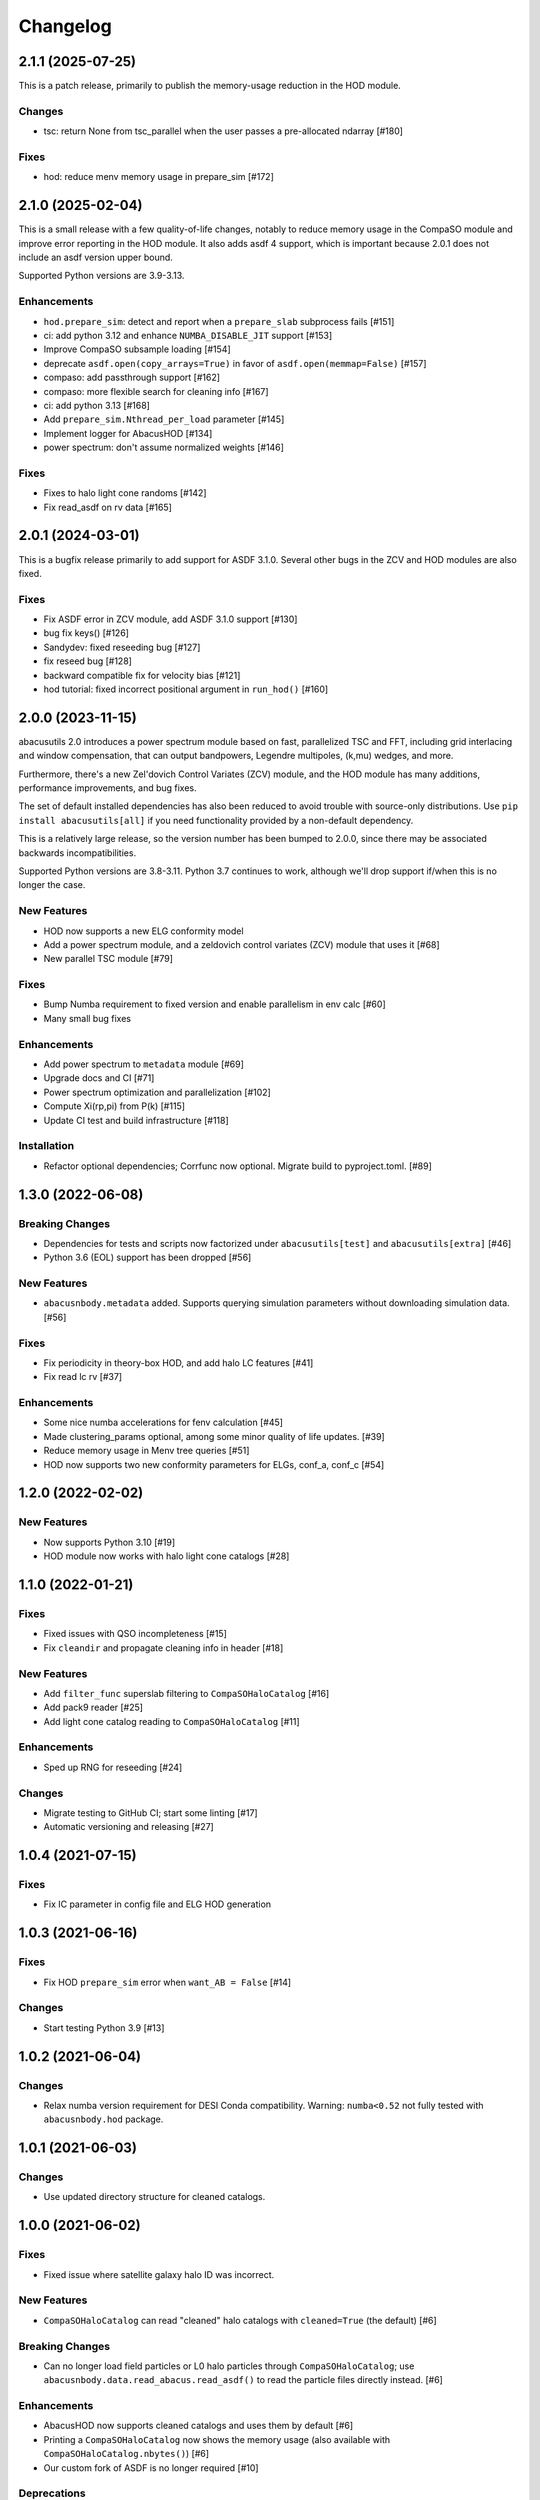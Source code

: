 Changelog
=========

2.1.1 (2025-07-25)
------------------

This is a patch release, primarily to publish the memory-usage reduction in the HOD module.

Changes
~~~~~~~
- tsc: return None from tsc_parallel when the user passes a pre-allocated ndarray [#180]

Fixes
~~~~~
- hod: reduce menv memory usage in prepare_sim [#172]

2.1.0 (2025-02-04)
------------------
This is a small release with a few quality-of-life changes, notably to reduce memory usage
in the CompaSO module and improve error reporting in the HOD module. It also adds asdf 4
support, which is important because 2.0.1 does not include an asdf version upper bound.

Supported Python versions are 3.9-3.13.

Enhancements
~~~~~~~~~~~~
- ``hod.prepare_sim``: detect and report when a ``prepare_slab`` subprocess fails [#151]
- ci: add python 3.12 and enhance ``NUMBA_DISABLE_JIT`` support [#153]
- Improve CompaSO subsample loading [#154]
- deprecate ``asdf.open(copy_arrays=True)`` in favor of ``asdf.open(memmap=False)`` [#157]
- compaso: add passthrough support [#162]
- compaso: more flexible search for cleaning info [#167]
- ci: add python 3.13 [#168]
- Add ``prepare_sim.Nthread_per_load`` parameter [#145]
- Implement logger for AbacusHOD [#134]
- power spectrum: don't assume normalized weights [#146]

Fixes
~~~~~
- Fixes to halo light cone randoms [#142]
- Fix read_asdf on rv data [#165]

2.0.1 (2024-03-01)
------------------
This is a bugfix release primarily to add support for ASDF 3.1.0.
Several other bugs in the ZCV and HOD modules are also fixed.

Fixes
~~~~~
- Fix ASDF error in ZCV module, add ASDF 3.1.0 support [#130]
- bug fix keys() [#126]
- Sandydev: fixed reseeding bug [#127]
- fix reseed bug [#128]
- backward compatible fix for velocity bias [#121]
- hod tutorial: fixed incorrect positional argument in ``run_hod()`` [#160]

2.0.0 (2023-11-15)
------------------

abacusutils 2.0 introduces a power spectrum module based on fast, parallelized TSC
and FFT, including grid interlacing and window compensation, that can output bandpowers,
Legendre multipoles, (k,mu) wedges, and more.

Furthermore, there's a new Zel'dovich Control Variates (ZCV) module, and the HOD module
has many additions, performance improvements, and bug fixes.

The set of default installed dependencies has also been reduced to avoid trouble with
source-only distributions. Use ``pip install abacusutils[all]`` if you need functionality
provided by a non-default dependency.

This is a relatively large release, so the version number has been bumped to 2.0.0, since
there may be associated backwards incompatibilities.

Supported Python versions are 3.8-3.11. Python 3.7 continues to work, although we'll
drop support if/when this is no longer the case.

New Features
~~~~~~~~~~~~
- HOD now supports a new ELG conformity model
- Add a power spectrum module, and a zeldovich control variates (ZCV) module that uses it [#68]
- New parallel TSC module [#79]

Fixes
~~~~~
- Bump Numba requirement to fixed version and enable parallelism in env calc [#60]
- Many small bug fixes

Enhancements
~~~~~~~~~~~~
- Add power spectrum to ``metadata`` module [#69]
- Upgrade docs and CI [#71]
- Power spectrum optimization and parallelization [#102]
- Compute Xi(rp,pi) from P(k) [#115]
- Update CI test and build infrastructure [#118]

Installation
~~~~~~~~~~~~
- Refactor optional dependencies; Corrfunc now optional. Migrate build to pyproject.toml. [#89]

1.3.0 (2022-06-08)
------------------

Breaking Changes
~~~~~~~~~~~~~~~~
- Dependencies for tests and scripts now factorized under ``abacusutils[test]`` and ``abacusutils[extra]`` [#46]
- Python 3.6 (EOL) support has been dropped [#56]

New Features
~~~~~~~~~~~~
- ``abacusnbody.metadata`` added. Supports querying simulation parameters without downloading simulation data. [#56]

Fixes
~~~~~
- Fix periodicity in theory-box HOD, and add halo LC features [#41]
- Fix read lc rv [#37]

Enhancements
~~~~~~~~~~~~
- Some nice numba accelerations for fenv calculation [#45]
- Made clustering_params optional, among some minor quality of life updates. [#39]
- Reduce memory usage in Menv tree queries [#51]
- HOD now supports two new conformity parameters for ELGs, conf_a, conf_c [#54]

1.2.0 (2022-02-02)
------------------

New Features
~~~~~~~~~~~~
- Now supports Python 3.10 [#19]
- HOD module now works with halo light cone catalogs [#28]

1.1.0 (2022-01-21)
------------------

Fixes
~~~~~
- Fixed issues with QSO incompleteness [#15]
- Fix ``cleandir`` and propagate cleaning info in header [#18]

New Features
~~~~~~~~~~~~
- Add ``filter_func`` superslab filtering to ``CompaSOHaloCatalog`` [#16]
- Add pack9 reader [#25]
- Add light cone catalog reading to ``CompaSOHaloCatalog`` [#11]

Enhancements
~~~~~~~~~~~~
- Sped up RNG for reseeding [#24]

Changes
~~~~~~~
- Migrate testing to GitHub CI; start some linting [#17]
- Automatic versioning and releasing [#27]

1.0.4 (2021-07-15)
------------------

Fixes
~~~~~
- Fix IC parameter in config file and ELG HOD generation

1.0.3 (2021-06-16)
------------------

Fixes
~~~~~
- Fix HOD ``prepare_sim`` error when ``want_AB = False`` [#14]

Changes
~~~~~~~
- Start testing Python 3.9 [#13]

1.0.2 (2021-06-04)
------------------

Changes
~~~~~~~
- Relax numba version requirement for DESI Conda compatibility. Warning: ``numba<0.52`` not fully tested with ``abacusnbody.hod`` package.


1.0.1 (2021-06-03)
------------------

Changes
~~~~~~~
- Use updated directory structure for cleaned catalogs.

1.0.0 (2021-06-02)
------------------

Fixes
~~~~~
- Fixed issue where satellite galaxy halo ID was incorrect.

New Features
~~~~~~~~~~~~
- ``CompaSOHaloCatalog`` can read "cleaned" halo catalogs with ``cleaned=True`` (the default) [#6]

Breaking Changes
~~~~~~~~~~~~~~~~
- Can no longer load field particles or L0 halo particles through ``CompaSOHaloCatalog``; use
  ``abacusnbody.data.read_abacus.read_asdf()`` to read the particle files directly instead. [#6]

Enhancements
~~~~~~~~~~~~
- AbacusHOD now supports cleaned catalogs and uses them by default [#6]

- Printing a ``CompaSOHaloCatalog`` now shows the memory usage (also available with ``CompaSOHaloCatalog.nbytes()``) [#6]

- Our custom fork of ASDF is no longer required [#10]

Deprecations
~~~~~~~~~~~~
- Passing a string to the ``load_subsamples`` argument of ``CompaSOHaloCatalog`` is deprecated;
  use a dict instead, like: ``load_subsamples=dict(A=True, rv=True)``. [#6]

- ``cleaned_halos`` renamed to ``cleaned``

0.4.0 (2021-02-03)
------------------

New Features
~~~~~~~~~~~~
- Add ``AbacusHOD`` module for fast HOD generation using AbacusSummit simulations [#4]

- ``CompaSOHaloCatalog`` constructor now takes field names in the ``unpack_bits`` field

Enhancements
~~~~~~~~~~~~
- Bump minimum Blosc version to support zero-copy decompression in our ASDF fork

0.3.0 (2020-08-11)
------------------

Enhancements
~~~~~~~~~~~~
- Use 4 Blosc threads for decompression by default

Fixes
~~~~~
- Specify minimum Astropy version to avoid
  ``AttributeError: 'numpy.ndarray' object has no attribute 'info'``

0.2.0 (2020-07-08)
------------------

New Features
~~~~~~~~~~~~
- Add pipe_asdf.py script as an example of using Python to deal with file container
  so that C/Fortran/etc don't have to know about ASDF or blosc

0.1.0 (2020-06-24)
------------------

New Features
~~~~~~~~~~~~
- CompaSOHaloCatalog accepts ``fields`` keyword to limit the IO and unpacking to
  the requsted halo catalog columns

0.0.5 (2020-05-26)
------------------

- First stable release
